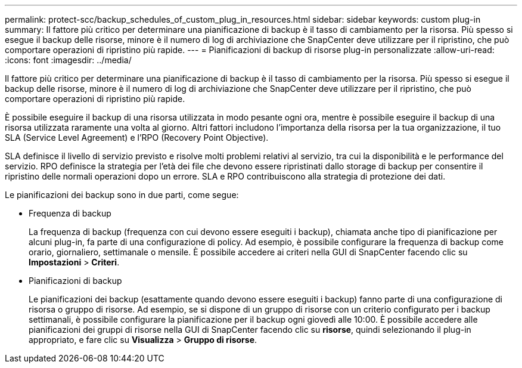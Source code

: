---
permalink: protect-scc/backup_schedules_of_custom_plug_in_resources.html 
sidebar: sidebar 
keywords: custom plug-in 
summary: Il fattore più critico per determinare una pianificazione di backup è il tasso di cambiamento per la risorsa. Più spesso si esegue il backup delle risorse, minore è il numero di log di archiviazione che SnapCenter deve utilizzare per il ripristino, che può comportare operazioni di ripristino più rapide. 
---
= Pianificazioni di backup di risorse plug-in personalizzate
:allow-uri-read: 
:icons: font
:imagesdir: ../media/


[role="lead"]
Il fattore più critico per determinare una pianificazione di backup è il tasso di cambiamento per la risorsa. Più spesso si esegue il backup delle risorse, minore è il numero di log di archiviazione che SnapCenter deve utilizzare per il ripristino, che può comportare operazioni di ripristino più rapide.

È possibile eseguire il backup di una risorsa utilizzata in modo pesante ogni ora, mentre è possibile eseguire il backup di una risorsa utilizzata raramente una volta al giorno. Altri fattori includono l'importanza della risorsa per la tua organizzazione, il tuo SLA (Service Level Agreement) e l'RPO (Recovery Point Objective).

SLA definisce il livello di servizio previsto e risolve molti problemi relativi al servizio, tra cui la disponibilità e le performance del servizio. RPO definisce la strategia per l'età dei file che devono essere ripristinati dallo storage di backup per consentire il ripristino delle normali operazioni dopo un errore. SLA e RPO contribuiscono alla strategia di protezione dei dati.

Le pianificazioni dei backup sono in due parti, come segue:

* Frequenza di backup
+
La frequenza di backup (frequenza con cui devono essere eseguiti i backup), chiamata anche tipo di pianificazione per alcuni plug-in, fa parte di una configurazione di policy. Ad esempio, è possibile configurare la frequenza di backup come orario, giornaliero, settimanale o mensile. È possibile accedere ai criteri nella GUI di SnapCenter facendo clic su *Impostazioni* > *Criteri*.

* Pianificazioni di backup
+
Le pianificazioni dei backup (esattamente quando devono essere eseguiti i backup) fanno parte di una configurazione di risorsa o gruppo di risorse. Ad esempio, se si dispone di un gruppo di risorse con un criterio configurato per i backup settimanali, è possibile configurare la pianificazione per il backup ogni giovedì alle 10:00. È possibile accedere alle pianificazioni dei gruppi di risorse nella GUI di SnapCenter facendo clic su *risorse*, quindi selezionando il plug-in appropriato, e fare clic su *Visualizza* > *Gruppo di risorse*.



